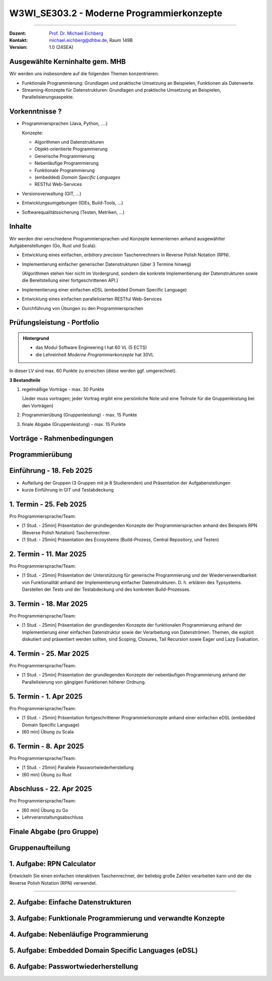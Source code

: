 .. meta::
    :version: renaissance
    :author: Michael Eichberg
    :keywords: "Programmierkonzepte"
    :description lang=de: Einführung in moderne Programmierkonzepte
    :id: lecture-w3wi_se303.2-moderne_programmierkonzepte_wirtschaftsinformatik
    :first-slide: last-viewed
    :master-password: WirklichSchwierig!

.. |at| unicode:: 0x40

.. role:: copy-to-clipboard
.. role:: incremental   
.. role:: eng
.. role:: ger
.. role:: red
.. role:: green
.. role:: obsolete
.. role:: peripheral  
.. role:: math-i
.. role:: math-r
.. role:: latex(code)
  :language: latex
.. role:: raw-html(raw)
   :format: html
.. role:: java(code)
   :language: java


W3WI_SE303.2 - Moderne Programmierkonzepte
================================================

----

:Dozent: `Prof. Dr. Michael Eichberg <https://delors.github.io/cv/folien.de.rst.html>`__
:Kontakt: michael.eichberg@dhbw.de, Raum 149B
:Version: 1.0 (24SEA)



Ausgewählte Kerninhalte gem. MHB
--------------------------------

Wir werden uns insbesondere auf die folgenden Themen konzentrieren:

- Funktionale Programmierung: Grundlagen und praktische Umsetzung an Beispielen, Funktionen als Datenwerte.
- Streaming-Konzepte für Datenstrukturen: Grundlagen und praktische Umsetzung an Beispielen, Parallelisierungsaspekte.



Vorkenntnisse ?
--------------------------------

.. class:: incremental-list list-with-explanations

- Programmiersprachen (Java, Python, ....)

  Konzepte:

  .. class:: question-list

  - Algorithmen und Datenstrukturen
  - Objekt-orientierte Programmierung
  - Generische Programmierung
  - Nebenläufige Programmierung
  - Funktionale Programmierung
  - (embedded) *Domain Specific Languages*
  - RESTful Web-Services

- Versionsverwaltung (GIT, ...)
- Entwicklungsumgebungen (IDEs, Build-Tools, ...)
- Softwarequalitätssicherung (Testen, Metriken, ...)



Inhalte
--------------------------------

Wir werden drei verschiedene Programmiersprachen und Konzepte kennenlernen anhand ausgewählter Aufgabenstellungen (Go, Rust und Scala):

.. class:: incremental-list list-with-explanations

- Entwicklung eines einfachen, *arbitrary precision* Taschenrechners in Reverse Polish Notation (RPN).
- Implementierung einfacher generischer Datenstrukturen (über 3 Termine hinweg)

  (Algorithmen stehen hier nicht im Vordergrund, sondern die konkrete Implementierung der Datenstrukturen sowie die Bereitstellung einer fortgeschrittenen API.)
- Implementierung einer einfachen eDSL (embedded Domain Specific Language)
  
  .. zum Beispiel eine DSL für Domainenspezifische Berechnungen
- Entwicklung eines einfachen parallelisierten RESTful Web-Services

  .. zum Beispiel einen Spellchecker oder einen Dienst zum Zeichnen von Objekten ("Dot -> SVG")

- Durchführung von Übungen zu den Programmiersprachen



Prüfungsleistung - Portfolio
------------------------------------------

.. admonition:: Hintergrund

    - :peripheral:`das Modul Software Engineering I hat 60 VL (5 ECTS)`
    - die Lehreinheit *Moderne Programmierkonzepte* hat 30VL


In dieser LV sind max. 60 Punkte zu erreichen (diese werden ggf. umgerechnet).

**3 Bestandteile**

.. class:: dhbw list-with-explanations

1. regelmäßige Vorträge - max. 30 Punkte

   (Jeder muss vortragen; jeder Vortrag ergibt eine persönliche Note und eine Teilnote für die Gruppenleistung bei den Vorträgen)
2. Programmierübung (Gruppenleistung) - max. 15 Punkte
3. finale Abgabe (Gruppenleistung) - max. 15 Punkte



Vorträge - Rahmenbedingungen
------------------------------------------

.. deck::

  .. card::
      
    

    - Jedes Thema wird von genau einer Person vorgetragen; alle Studierenden müssen einmal vortragen.
    - Die Vorträge sind 25 Minuten lang.

  .. card::

    .. class:: list-with-explanations

    - Die Vortragsnote ergibt sich zu ca. :math-r:`2/3` aus der persönlichen Note und zu ca. :math-r:`1/3` aus der Gruppenleistung, die aus den bewerteten Vorträgen :math:`V_i` besteht; mit :math:`i \in [1,G]` wobei :math-i:`G` die Anzahl der Gruppenmitglieder ist.

      D. h. für einen Vortrag werden bis zu 30 Punkte vergeben, die sich wie folgt ergeben:

      :max. 10 Punkte: persönliches Auftreten (:math:`V_i^P`)
      :max. 20 Punkte: 
        Ausgestaltung des Vortrags (:math:`V_i^A`) mit folgender Verteilung: 50%  persönlicher Anteil und 50%  Gruppenanteil/-beitrag. Am Ende ergibt sich somit die persönliche Note für den Vortrag(enden) :math:`V_i` wie folgt:

        Pkt. pers. Auftreten :math:`+ \frac{1}{2} \cdot` Pkt. Ausgestaltung :math:`+ \sum_{i=1}^G \frac{(V_i-V_i^P) \cdot \frac{1}{2}}{G}`

      Die Note des Vortrags ergibt sich auch aus der Eleganz und Korrektheit der Lösung und am Ende des Vortrags sind immer auch kurz die Tests zu zeigen.

  .. card:: center-content

    .. attention:: 

      Die Vorträge sind immer am Abend vor dem Vortrag in Moodle hochzuladen.  Sollte der Vortrag nicht hochgeladen sein, erfolgt ein Malus von 5 Punkten auf die Vortragsnote im Bereich persönliches Auftreten.

.. supplemental::

  .. rubric:: Allgemeine Kriterien

  :Struktur des Vortrags: War die Struktur einleuchtend und unter den gegebenen Umständen (Publikum, etc.) angemessen? War „jederzeit” klar wie der Vortrag strukturiert ist und in welchem Abschnitt man sich gerade befindet?
  :Logischer Aufbau: Haben die Folien logisch aufeinander aufgebaut oder gab es „Vorwärtsverweise”, bzw. wurden inhaltliche Fragen, die für ein Verständnis des Vortrags wichtig gewesen wären,  aufgeworfen und nicht beantwortet?"
  :Aussagekraft: Hatte jede Folie eine wohldefinierte Botschaft?  War für jede Folie klar welchen Beitrag diese Folie leistet bzw. welchen Beitrag die Inhalte auf der Folie in Hinblick auf die Gesamtpräsentation leisten?
  :Präsentation des Inhalts: Wurden die geplanten Inhalte verständlich und ohne zusätzliche Fragen aufzuwerfen dargestellt. Hat die Präsentation ein „rundes Bild” ergeben oder wurden (mit Hinblick auf das Kernthema) irrelevante Inhalte vermittelt?
  :Verständlichkeit des Inhalts der Präsentation: War die Präsentation (jederzeit) für das Zielpublikum verständlich, d.h. wurden keine unnötigen Fachbegriffe verwendet, wurden Begriffe / relevante Konzepte hinreichend eingeführt?
  :Visualisierungen / Grafiken": Wurden aussagekräftige, dem Verständnis hilfreiche Visualisierungen verwendet?
  :Foliendesign: Wurden Animationen und ähnliche Effekte „sinnvoll” eingesetzt? Wurden Fonts und Farben vernünftig verwendet.
  :Sorgfalt: War die Präsentation frei von Tippfehlern und waren Grafiken, Quelltext, etc. konsistent formatiert?
  :Zusammenfassung: Gab es eine und hat diese kurz und prägnant die wichtigsten Aussagen dargestellt?
  :Relevante Literatur/Quellen: Wurde auf die verwendete / relevante / weiterführende Literatur hingewiesen?

  .. rubric:: Kriterien bzgl. des persönlichen Auftretens

  :(Aus-)Sprache:  Gab es keine „Ähms”, kein Räuspern? War die Sprechgeschwindigkeit angemessen?
  :Redezeit: Wurde die vorgegebene Redezeit eingehalten bzw. musste die Präsentation abgebrochen werden? (+/- 10% ist OK - danach Abzug)
  :Vortragsstil: Wurde der Vortrag flüssig vorgetragen oder kam der / die Vortragende ins Stocken (d.h. er / sie kannte die Folien nicht)? Wurden Grafiken vollumfänglich und auch verständlich erklärt oder wurden Teile einfach unerklärt gelassen?
  :Auftreten:   Kontakt zum Publikation hergestellt (nicht auf das Notebook geschaut, nicht auf die Wand geschaut)?
  :Interaktion: War die Interaktion mit dem Fragenden freundlich und zuvorkommend - wurde auf den Fragenden eingegangen.   Wurden Fragen inhaltlich korrekt und umfassend beantwortet, oder wurden „andere” - d.h. nicht gestellte - Fragen beantwortet.
  :Vertrautheit mit der Präsentation: Wurden alle Folien in der Vortragszeit hinreichend dargestellt oder mussten Folien (z.B. aufgrund von Zeitmangel) übersprungen werden?



Programmierübung 
------------------------------------------

.. story::

  .. class:: incremental-list

  - Jede Gruppe erstellt eine kleine Programmierübung zu der von Ihr vorgestellten Programmiersprache.
  - Die Übung richtet sich an alle Studierenden der anderen Gruppen; die Übung wird von der Person vorgestellt und begleitet, die nicht an der Präsentation beteiligt war.
  - Die Übung hat benotungstechnisch sowohl einen Anteil bzgl. der Vortragsnote als auch einen reinen Gruppenanteil; der sich aus der Qualität der Übungsaufgabe und der zur Verfügung gestellten Umgebung ergibt.
  - Die zu bearbeitende Aufgabe  sollte sich von den Studierenden innerhalb von ca. 45 Minuten bearbeiten lassen und in mehrere Schritte gegliedert sein. 
  - Bei der Ausgestaltung sind sie frei. Es steht Ihnen dabei frei ob  Sie zum Beispiel einen vorgefertigten Rahmen zur Verfügung stellen oder etwas "auf der grünen Wiese" entwickeln lassen. Auf jeden Fall sollte die Übung allen Teilnehmern einen allerersten Einblick in die Programmiersprache geben. Es ist also ggf. notwendig umfangreiche Hilfestellungen zu geben.
  - Die Übung sollte nur Kenntnisse von den in der Vorträgen vorgestellten Konzepten voraussetzen.



Einführung - 18. Feb 2025
----------------------------

- Aufteilung der Gruppen (3 Gruppen mit je 8 Studierenden) und Präsentation der Aufgabenstellungen
- kurze Einführung in GIT und Testabdeckung



1. Termin - 25. Feb 2025
--------------------------

Pro Programmiersprache/Team:

- [1 Stud. - 25min] Präsentation der grundlegenden Konzepte der Programmiersprachen anhand des Beispiels RPN (Reverse Polish Notation) Taschenrechner.
- [1 Stud. - 25min] Präsentation des Ecosystems (Build-Prozess, Central Repository, und Testen) 



2. Termin -  11. Mar 2025
------------------------------

Pro Programmiersprache/Team:

- [1 Stud. - 25min] Präsentation der Unterstützung für generische Programmierung und der Wiederverwendbarkeit von Funktionalität anhand der Implementierung einfacher Datenstrukturen. D. h. erklären des Typsystems. Darstellen der Tests und der Testabdeckung und des konkreten Build-Prozesses.



3. Termin - 18. Mar 2025
----------------------------

Pro Programmiersprache/Team:

- [1 Stud. - 25min] Präsentation der grundlegenden Konzepte der funktionalen Programmierung anhand der Implementierung einer einfachen Datenstruktur sowie der Verarbeitung von Datenströmen. Themen, die explizit diskutiert und präsentiert werden sollten, sind Scoping, Closures, Tail Recursion sowie Eager und Lazy Evaluation.



4. Termin -  25. Mar 2025
--------------------------

Pro Programmiersprache/Team:

- [1 Stud. - 25min] Präsentation der grundlegenden Konzepte der nebenläufigen Programmierung anhand der Parallelisierung von gängigen Funktionen höherer Ordnung.



5. Termin - 1. Apr 2025
-------------------------

Pro Programmiersprache/Team:

- [1 Stud. - 25min] Präsentation fortgeschrittener Programmierkonzepte anhand einer einfachen eDSL (embedded Domain Specific Language) 

- [60 min] Übung zu Scala  



6. Termin - 8. Apr 2025 
---------------------------

Pro Programmiersprache/Team:

- [1 Stud. - 25min] Parallele Passwortwiederherstellung

- [60 min] Übung zu Rust



Abschluss - 22. Apr 2025 
----------------------------------

Pro Programmiersprache/Team:

- [60 min] Übung zu Go

- Lehrveranstaltungsabschluss



Finale Abgabe (pro Gruppe)
----------------------------------

.. story::

  .. class:: incremental-list

  - ein von allen Gruppenbeteiligten unterschriebenes Dokument, in dem genau angegeben wurde welche Hilfsmittel verwendet wurden und das die Arbeit eigenständig erstellt wurde. Das Dokument muss folgenden Text enthalten:

    .. epigraph::

      Hiermit erklären wir ehrenwörtlich, dass wir die vorliegende Portfolio-Arbeit zur Vorlesung „Moderne Programmierkonzepte” bestehend aus Vorträgen sowie Programmcode selbstständig verfasst und keine anderen als die angegebenen Quellen und Hilfsmittel benutzt haben. 

      -- Datum, Unterschriften

  - *alle Vorträge* (inkl. der Übungsaufgabe) sind als PDF-Datei abzugeben.
  - *ein aufgeräumtes GIT Repository* (oder ggf. ein Link auf ein öffentliches Repository), in dem alle Quelltexte zu finden sind, inkl. einer README.md, die die Struktur des Repositories erläutert und auch genau erklärt wie die Beispiele gebaut werden können. 

    Als Teil des Build-Prozesses müssen auch die Tests ausgeführt werden. Diese müssen eine sehr gute Abdeckung aufweisen. Sie müssen die von Ihnen erreichte Testabdeckung dokumentieren und begründen, warum diese Abdeckung ausreichend ist und wo sie ggf. noch *sinnvolles* Verbesserungspotential sehen, dieses aber nicht umgesetzt haben.

    Die Versionen aller verwendeten Bibliotheken müssen im Build-script fixiert sein.
  - *die virtuelle Maschine* mit der vorkonfigurierten Übungsumgebung



.. class:: new-section transition-move-to-top

Gruppenaufteilung
----------------------------------


1. Aufgabe: RPN Calculator
--------------------------

Entwickeln Sie einen einfachen interaktiven Taschenrechner, der beliebig große Zahlen verarbeiten kann und der die Reverse Polish Notation (RPN) verwendet.

----

.. supplemental::
 
  Bei RPN werden die Operanden auf den Stack gelegt und die Operatoren arbeiten auf den entsprechenden obersten Elementen des Stacks. D. h. die Eingabe erfolgt zum Beispiel in der Form `1 2 + 3 *` und das Ergebnis ist 9.


.. story:: margin-top-1em

  .. compound:: 
    :class: incremental

    .. rubric:: Zu unterstützende Operationen des Taschenrechners

    .. class:: list-with-explanations

    - `+` Addition, `-` Subtraktion, `*` Multiplikation, `/` Division, `^` Potenzierung, `sqrt` Wurzel, `log` Logarithmus (zur Basis 10), `!` Fakultät, `abs` Betrag, `++` alle Zahlen auf dem Stack addieren,  `**` alle Zahlen auf dem Stack multiplizieren.
    - Ausgabe in Infix-Notation (d. h. mit Klammerung); Beispiel 
    
      :math-r:`1 2 + 3 *` ist in Infix-Notation: :math-r:`(1 + 2) * 3`

    - Ausgaben als Latex-Formel; Beispiel:
      
      :RPN: :math-r:`1 2 / 2 sqrt 3 + *` 
      :Latex: :latex:`\[\frac{1}{2} \cdot \sqrt{2} + 3\]` 
      :Latex (rendered): :math:`\frac{1}{2} \cdot \sqrt{2} + 3`

  .. compound:: 
    :class: incremental
        
    .. rubric:: Benutzung

    .. class:: list-with-explanations

    - die Eingabe wird von der Kommandozeile gelesen und soll auf der Kommandozeile ausgegeben werden.
    - immer wenn ein Ergebnis berechnet werden kann („*eager evaluation*“), soll dieses ausgegeben werden.

      Für die Darstellung des Gesamtausdrucks in Infix-Notation/Latex müssen Sie sich die Historie speichern.

  .. compound:: 
    :class: incremental

    .. rubric:: Sonstiges

    - entwickeln Sie hinreichende Tests



2. Aufgabe: Einfache Datenstrukturen
---------------------------------------

.. story:: dd-margin-left-6em

  .. compound:: 
    
    Entwickeln Sie folgende drei einfachen Datenstrukturen, um komplexe Werte wie zum Beispiel Zeichenketten (ugs. :java:`String`\ s) oder allgemeine :java:`Record`\ s zu speichern.

    - Liste
    - Stack (*LIFO* ≘ Last in, First out) (:ger:`Stapel`)
    - Queue (*FIFO* ≘ First in, First out) (:ger:`Warteschlange`)

  .. remark::
    :class: incremental

    Die konkrete Implementierungsstrategie ist nicht vorgegeben. Sie sind an dieser Stelle frei in der Wahl der Implementierung.

  .. container::incremental

    .. rubric:: Anforderungen an die Datenstrukturen

  .. class:: incremental-list

    - **Liste**

      :get(pos): Gibt das Element an der gegebenen Position zurück.
      :add(elems): Fügt alle Elemente der Liste hinzu. 
      :insert(elem, pos): Einfügen eines Elements an der gegeben  Position.
      :remove(elem): Entfernt das erste Vorkommen des Elements aus einer nicht leeren Liste.
      :removeAt(pos): Entfernt das Element an der gegebenen Position.
      :replace(elem, pos): Ersetzt ein Element an der gegeben Position durch das neue Element.
      :size(): Gibt die Anzahl der Elemente in der Liste zurück.
      :isEmpty(): :java:`true` wenn die Liste leer ist sonst :java:`false`
      :isFull(): :java:`false` wenn die Liste leer ist sonst :java:`true`

    - **Stack**

      :push(elem): Fügt ein neues Element dem Stapel hinzu.
      :pushAll(elems): Fügt alle Elemente dem Stapel hinzu. 

        :peripheral:`Wenn möglich, dann nutzen Sie eine variadische Methode (*Varargs* in Java).`
      :pop(): Entfernt das zuletzt hinzugefügte Element.
      :peek(): Gibt das zuletzt hinzugefügte Element zurück, ohne es zu entfernen.
      :size(): Gibt die Anzahl der Elemente des Stacks zurück.
      :isEmpty(): :java:`true` wenn der Stack leer ist sonst :java:`false`
      :isFull(): :java:`false` wenn der Stack leer ist sonst :java:`true`

    - **Queue** 

      :enqueue(elem): Fügt ein Element am Ende der Warteschlange ein.
      :dequeue(): Entfernt das erste/älteste Element der Warteschlange und gibt es zurück.
      :peek(): Gibt das erste/älteste Element der Warteschlange zurück, ohne es zu entfernen.
      :size(): Gibt die Anzahl der Elemente der Warteschlange zurück.
      :isEmpty(): :java:`true` wenn die Warteschlange leer ist sonst :java:`false`
      :isFull(): :java:`false` wenn die Warteschlange leer ist sonst :java:`true`

    - **Alle**

      :peripheral:`Im Folgenden gilt, dass die Namen der Methoden  ggf. durch idiomatische Namen ersetzt werden können.`

      :equals(other): Gibt :java:`true` zurück, wenn zwei Datenstrukturen des gleichen Typs die gleichen Werte (in gleicher Reihenfolge) enthalten; sonst :java:`false`.
      :toString(): eine Repräsentation als String haben (toString), die den Inhalt der Datenstruktur darstellt und die die programmatische Rekonstruktion der Datenstruktur ermöglicht bzw. erleichtert.

  .. compound::  
    :class: incremental

    .. rubric:: allgemeine Anforderungen

    .. class:: list-with-explanations

    - Die Datenstrukturen sollen (insbesondere) das Speichern von komplexen Objekten erlauben.
    - Versuchen Sie Code-Duplikation zu vermeiden; wägen Sie dabei - in Abhängigkeit von der Möglichkeiten der Sprache - das Entwurfsprinzip: *Composition over Inheritance* mit möglichen Codeeinsparungen ab.
    - Entwickeln Sie hinreichende Tests für die geforderten Operationen.
    - Die Datenstrukturen sollen so entwickelt werden, dass eine Nutzung in anderen Projekten möglich ist.
    - Versuchen Sie eine möglichst typsichere Implementierung zu realisieren. 
    - Ist es möglich - und wenn ja zu welchen Kosten - primitive Datentypen in Ihren Datenstrukturen zu speichern?

      (Stichwort: Zero-Cost Abstractions.) 

    - *Fehlerbehandlung*: Fehler sollten (sprach-)angemessen behandelt werden.



3. Aufgabe: Funktionale Programmierung und verwandte Konzepte
---------------------------------------------------------------

.. story:: dd-margin-left-6em

  .. compound:: 

    Setzten Sie die Entwicklung der drei einfachen Datenstrukturen (Liste, Stack und Queue) fort mit dem Ziel, die grundlegenden Konzepte der funktionalen Programmierung zu demonstrieren. Diesbezüglich gilt, dass die Originaldatenstruktur unverändert bleibt und die Methoden ggf. neue Datenstrukturen anlegen.

    Setzen Sie dabei für alle drei Datenstrukturen folgende Methoden um.

  .. class:: incremental-list

    - :java:`forEach(f)`: :java:`f` wird auf alle Elemente angewendet.
    - :java:`filter(f)`: eine neue Datenstruktur wird angelegt, die alle Elemente enthält für die :java:`f` den Wert :java:`true` zurückgibt.
    
      Der Nutzer soll optional eine Zieldatenstruktur angeben können. 

    - :java:`map(f)`: wendet die Funktion :java:`f` auf alle Elemente der Datenstruktur an und gibt eine neue Datenstruktur zurück. Dabei ist zu beachten, dass die ursprüngliche Datenstruktur unverändert bleibt und :java:`f` auch den Typ der Elemente ändern kann.

      Der Nutzer soll optional eine Zieldatenstruktur angeben können. 

    - :java:`reduce(f)`: nutzt die binäre Funktion :java:`f`, um die Elemente der Datenstruktur auf einen einzigen Wert zu reduzieren. 

      Ein Beispiel für die Verwendung von :java:`reduce` wäre eine Liste von Zahlen und die Funktion :java:`f` ist die Addition, um die Summe zu berechnen.
      
      - Die Reihenfolge der Anwendung von :java:`f` ist nicht spezifiziert. 
      - Der Zieldatentyp kann unterschiedlich vom Elementtyp sein. 
      - Ist die Datenstruktur leer, dann soll eine aussagekräftige Ausnahme geworfen werden.
    - :java:`reduceLeft(f)`: nutzt die binäre Funktion :java:`f`, um die Elemente der Datenstruktur auf einen einzigen Wert zu reduzieren. 
    
      Ein Beispiel für die Verwendung von :java:`reduceLeft` wäre eine Liste von Zahlen und eine Funktion :java:`f` die einen String erzeugt, der die natürliche Reihenfolge der Element wiederspiegeln soll.

      - Die Reihenfolge der Anwendung von :java:`f` erfolgt gemäß der natürlichen Reihenfolge der Datenstruktur. 
      - Der Zieldatentyp kann unterschiedlich vom Elementtyp sein. 
      - Ist die Datenstruktur leer, dann soll eine aussagekräftige Ausnahme geworfen werden.

  
  .. class:: incremental

    .. rubric:: Anforderungen an die Datenstrukturen

  .. class:: incremental-list

    - Alle Operationen sollen typsicher sein.
    - Das Ziel ist es die Methoden mit möglichst wenig Code zu implementieren; d. h. versuchen Sie — soweit es Ihnen und in der Programmiersprache möglich ist — die Methoden nur einmal zu implementieren und dann für alle Datenstrukturen zu verwenden. Sollte dies signifikante Kosten (zur Laufzeit/beim Codeverständnis) verursachen, dann implementieren Sie die Methoden für jede Datenstruktur einzeln und dokumentieren/präsentieren Sie die Gründe für diese Entscheidung.
    - Soweit erforderlich erklären Sie wie folgenden Konzepte umgesetzt sind:

      a. Closures (Funktionen, die auf Variablen aus ihrer Umgebung zugreifen und deren Werte speichert)
      b. Tail Recursion

    - Für die Funktionen :java:`map` und :java:`filter` soll es sowohl *lazy* als auch *eager* Versionen der Operationen geben und auch Verkettung (:java:`.map(...).filter(...).map(...)`) ermöglicht werden. Insbesondere für die *lazy* Varianten gilt, dass diese erst dann zur Evaluation der Operationen führen sollen, wenn das Ergebnis benötigt wird. (Zum Beispiel aufgrund eines Aufrufs von :java:`reduce`. Sie können ggf. auch gerne eine Methode (:java:`to`) hinzufügen, die die Datenstruktur explizit reifiziert.)


  .. compound:: 
    :class: incremental

    .. rubric:: Hinweise zur Präsentation

    - Starten Sie mit einer Demonstration der Funktionalität der Methoden anhand von Beispielen.
    - Präsentieren Sie die Implementierung der Methoden und die Tests danach.
    - Diskutieren Sie die Vor- und Nachteile der Implementierung.



4. Aufgabe: Nebenläufige Programmierung
-----------------------------------------

.. story:: dd-margin-left-6em
    
  Setzen Sie die Entwicklung der drei einfachen Datenstrukturen (Liste, Stack und Queue) fort mit dem Ziel, die grundlegenden Konzepte der nebenläufigen Programmierung zu demonstrieren. 

  Setzen Sie dabei für alle drei Datenstrukturen folgende Methoden um:

  .. class:: incremental-list

  - :java:`parallelMap(f)`: wendet die seiteneffektfreie Funktion :java:`f` auf alle Elemente der Datenstruktur an und gibt eine neue Datenstruktur zurück. Dabei ist zu beachten, dass die ursprüngliche Datenstruktur unverändert bleibt und :java:`f` auch den Typ der Elemente ändern kann.

    - Die Reihenfolge der Anwendung von :java:`f` ist nicht spezifiziert. 
    - Der Zieldatentyp kann unterschiedlich vom Elementtyp sein. 

  - :java:`parallelReduce(f)`: nutzt die binäre, seiteneffektfreie Funktion :java:`f`, um die Elemente der Datenstruktur auf einen einzigen Wert zu reduzieren. 

    Ein Beispiel für die Verwendung von :java:`parallelReduce` wäre eine Liste von Zahlen und die Funktion :java:`f` ist die Addition, um die Summe zu berechnen.
    
    - Die Reihenfolge der Anwendung von :java:`f` ist nicht spezifiziert. 
    - Der Zieldatentyp kann unterschiedlich vom Elementtyp sein. 
    - Ist die Datenstruktur leer, dann soll eine aussagekräftige Ausnahme geworfen werden.

  .. compound:: 
    :class: incremental

    .. rubric:: Anforderungen an die Datenstrukturen

    - Alle Operationen sollen typsicher sein.
    - Das Ziel ist es die Methoden mit möglichst wenig Code zu implementieren; d. h. versuchen Sie — soweit es Ihnen und in der Programmiersprache möglich ist — die Methoden nur einmal zu implementieren und dann für alle Datenstrukturen zu verwenden. Sollte dies signifikante Kosten (zur Laufzeit/beim Codeverständnis) verursachen, dann implementieren Sie die Methoden für jede Datenstruktur einzeln und dokumentieren/präsentieren Sie die Gründe für diese Entscheidung.


  .. compound:: 
    :class: incremental

    .. rubric:: Hinweise zur Präsentation

    - Führen Sie erst kurz in die Konzepte der nebenläufigen Programmierung in der entsprechenden Sprache ein. D. h. stellen Sie die Konzepte der nebenläufigen Programmierung in der Sprache vor. Auf eine Einführung in die theoretischen Konzepte kann verzichtet werden; es geht um die konkrete Umsetzung in der Sprache.
    - Starten Sie mit einer Demonstration der Funktionalität der Methoden anhand von Beispielen.
    - Präsentieren Sie die Implementierung der Methoden und die Tests danach. Stellen Sie sicher, dass erkenntlich wird, wie Sie auf die Korrektheit der Implementierung - insbesondere in Hinblick auf die Parallelisierung - getestet haben.
    - Diskutieren Sie die Vor- und Nachteile der Implementierung.




5. Aufgabe: Embedded Domain Specific Languages (eDSL)
--------------------------------------------------------

.. story:: dd-margin-left-6em

  .. rubric:: Hintergrund

  Ziel dieser Aufgabe ist es zu untersuchen bzw. darzustellen, inwieweit es möglich ist, in der jeweiligen Sprache eine sogenannte eDSL zu entwickeln. Das Ziel einer eDSL ist es, eine API bereitzustellen, die es ermöglicht, mit vertrauten Konzepten aus einer bestimmten Domäne/einem bestimmten Bereich zu arbeiten. 
  

  .. remark::
    :class: incremental s-font-size-80

    Die Fähigkeiten von Programmiersprachen unterscheiden sich diesbezüglich stark und hängen ganz insbesondere von der Flexibilität der (Syntax der) Sprache ab. So gibt es zum Beispiel moderne Sprachen, die es ermöglichen mal Klammern zu verwenden und mal Klammern wegzulassen bzw. Semikolons zu inferieren. Weiterhin ist eine sehr gute Typinferenz häufig hilfreich. Weiterhin gibt es Sprachen, die zum Beispiel quasi beliebige Operatoren (ggf. mit wohldefinierten Prioritäten) definieren lassen bzw. bei denen Methodennamen sich sehr frei aus dem Unicode Zeichensatz bedienen können. Darüber hinaus sind Konzepte wie Macros, Templates oder vergleichbares vorhanden, dass bei der Entwicklung hilfreich sein kann. 

  .. compound::
    :class: incremental

    .. rubric:: Aufgabenstellung - eDSL für Funktionen

    Entwickeln Sie eine eDSL die es ermöglicht, mathematische Ausdrücke (z. B. :math:`f(x) = x + 1` , :math:`f(x) = x ^ 2 + 2 \cdot x - 3` oder :math:`f(x) = \sqrt{ \frac{1}{x}}`) direkt in der Programmiersprache so zu formulieren, dass diese dann für verschiedene Werte von :math:`x` ausgewertet werden können. Weiterhin wollen sie für einfache Ausdrücke die Ableitung (:math:`f'(x)`) berechnen können und diese dann als Latex-Formel ausgegeben. 

    .. attention::
      :class: incremental

      Letzteres, d. h. die Fähigkeit die Formel als Latex-Formel auszugeben, verlangt, dass die Ausdrücke explizit als Syntaxbaum repräsentiert werden.

  .. compound::
    :class: incremental

    .. rubric:: Aufgabenstellung - eDSL für die Beschreibung einer Vektorgrafik

    Entwickeln Sie eine eDSL, die es ermöglicht, einfache Vektorgrafiken zu beschreiben. Die eDSL soll es ermöglichen eine Zeichenfläche zu spezifizieren, um dann einfache geometrische Formen (z. B. Kreise, Rechtecke, Linien(, Text)) darauf zeichnen zu können. Es soll am Ende eine Methode geben, um eine Ausgabe im SVG-Format zu erhalten. Beim Entwurf der eDSL können Sie sich an den Möglichkeiten von SVG und der Syntax von SVG orientieren.

  .. compound:: 
    :class: incremental

    .. rubric:: Hinweise zur Präsentation

    Themen, die im Rahmen der Präsentation zu beantworten sind:

    .. class:: list-with-explanations

    - Wie flexibel ist die Syntax der Sprache?
    - Wie gut ist die Typinferenz?

      Dies ist wichtig, damit Nutzer der eDSL, die ggf. keine Profis in der Programmiersprache sind, nicht unnötig viele Typen explizit angeben müssen.
    - Können Operatoren überladen werden? Können neue Operatoren definiert werden? Wie bestimmen sich dann die Prioritäten?
    - Macros / Templates etc.

      Kann die Sprache über Macros oder Templates erweitert werden, um die Entwicklung der eDSL zu erleichtern?




6. Aufgabe: Passwortwiederherstellung
--------------------------------------------------------

.. story:: dd-margin-left-6em

  Ziel dieses Programms ist es zu zeigen wie IO umgesetzt wird. Darüber hinaus soll diese Aufgabe zeigen  wie performant die Sprache ist; insbesondere in Hinblick auf die Parallelisierung von IO-Operationen.

  Ihre Aufgaben ist es die Passwörter zu finden, die hinter den folgenden drei MD5 Hashwerten (Hex-Encoding) stecken:

  1. ``32c5c26e20908ebd80269d32f51cb5bb``
  2. ``648d5d9cc7cafe536fdbc6331f00c6a0``
  3. ``d31daf6579548a2a1bf5a9bd57b5bb89``

  .. compound::
    :class: incremental

    D. h. Ihre Aufgabe ist es alle Passwörter der Datei `Rockyou.txt <https://github.com/zacheller/rockyou>`__ einzulesen, zu transformieren und dann den MD5 Wert zu berechnen (in allen Sprachen gibt es dafür eine vorgefertigte Implementierung/ein Module/ein Package/..., welches es zu nutzen gilt). Sobald ein Passwort gefunden wurde, sollen Sie dieses ausgeben werden. Sobald alle drei gefunden wurden, sollen Sie die Suche abzubrechen.

    .. supplemental:: 
      
      Rockyou is in Kali Linux zu finden in: ``/usr/share/wordlists/rockyou.txt``.

  .. compound::
    :class: incremental

    Da die Passwörter modern sind und Rockyou alt, müssen die Passwörter noch transformiert werden:

    - eines der Sonderzeichen ``!``, ``+``, ``#`` kann entweder vorangestellt oder angehängt sein.
    - eine Ziffer (0..9) kann vorangestellt oder angehängt sein.
    - es ist jedoch nie mehr als ein Zeichen angehängt oder vorangestellt.

    Beachten Sie, dass die Datei `rockyou.txt` sehr groß ist und dass Sie die Passwörter parallel wiederherstellen können. Messen Sie die Performance Ihrer Anwendung. Sobald das Passwort gefunden wurde, soll die Suche abgebrochen werden.